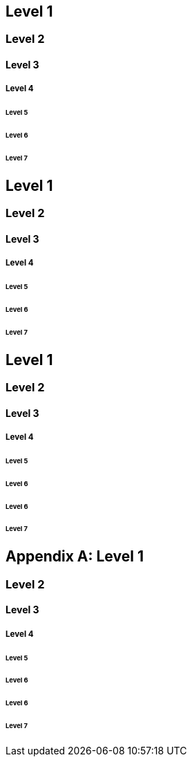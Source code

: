 :doctype: book

[sdpi_offset=clear]
== Level 1

=== Level 2

==== Level 3

===== Level 4

====== Level 5

[sdpi_level=+1]
====== Level 6

[sdpi_level=+2]
====== Level 7

== Level 1

=== Level 2

==== Level 3

===== Level 4

====== Level 5

[sdpi_level=+1]
====== Level 6

[sdpi_level=+2]
====== Level 7

== Level 1

=== Level 2

==== Level 3

===== Level 4

====== Level 5

[sdpi_level=+1,sdpi_offset=5]
====== Level 6

[sdpi_level=+1]
====== Level 6

[sdpi_level=+2]
====== Level 7

[appendix,sdpi_offset=A]
== Level 1

=== Level 2

==== Level 3

===== Level 4

====== Level 5

[sdpi_level=+1,sdpi_offset=5]
====== Level 6

[sdpi_level=+1]
====== Level 6

[sdpi_level=+2]
====== Level 7